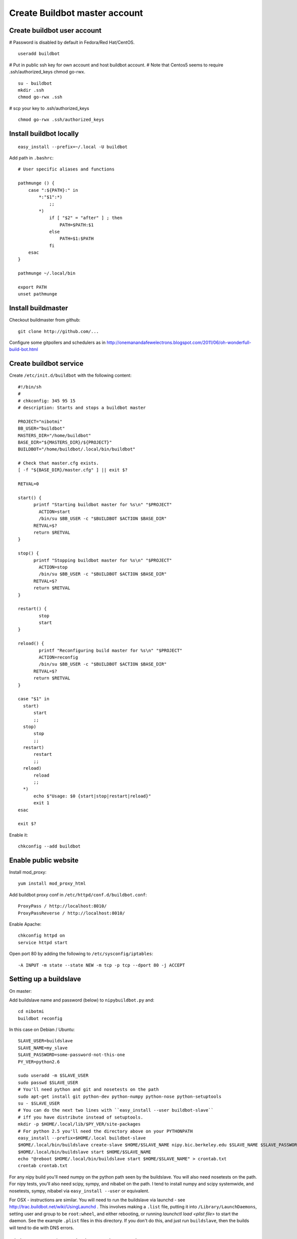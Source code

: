 Create Buildbot master account
==============================

Create buildbot user account
----------------------------

# Password is disabled by default in Fedora/Red Hat/CentOS.

::

  useradd buildbot

# Put in public ssh key for own account and host buildbot account.
# Note that Centos5 seems to require .ssh/authorized_keys chmod go-rwx.

::

  su - buildbot
  mkdir .ssh
  chmod go-rwx .ssh

# scp your key to .ssh/authorized_keys

::

  chmod go-rwx .ssh/authorized_keys

Install buildbot locally
------------------------

::

  easy_install --prefix=~/.local -U buildbot

Add path in ``.bashrc``::

  # User specific aliases and functions
  
  pathmunge () {
      case ":${PATH}:" in
          *:"$1":*)
              ;;
          *)
              if [ "$2" = "after" ] ; then
                  PATH=$PATH:$1
              else
                  PATH=$1:$PATH
              fi
      esac
  }
  
  pathmunge ~/.local/bin
  
  export PATH
  unset pathmunge

Install buildmaster
-------------------

Checkout buildmaster from github::

  git clone http://github.com/...

Configure some gitpollers and schedulers as in
http://onemanandafewelectrons.blogspot.com/2011/06/oh-wonderfull-build-bot.html

Create buildbot service
-----------------------

Create ``/etc/init.d/buildbot`` with the following content::

  #!/bin/sh
  #
  # chkconfig: 345 95 15
  # description: Starts and stops a buildbot master
  
  PROJECT="nibotmi"
  BB_USER="buildbot"
  MASTERS_DIR="/home/buildbot"
  BASE_DIR="${MASTERS_DIR}/${PROJECT}"
  BUILDBOT="/home/buildbot/.local/bin/buildbot"
  
  # Check that master.cfg exists.
  [ -f "${BASE_DIR}/master.cfg" ] || exit $?
  
  RETVAL=0
  
  start() {
  	printf "Starting buildbot master for %s\n" "$PROJECT"
          ACTION=start
          /bin/su $BB_USER -c "$BUILDBOT $ACTION $BASE_DIR"
  	RETVAL=$?
  	return $RETVAL
  }
  
  stop() {
  	printf "Stopping buildbot master for %s\n" "$PROJECT"
          ACTION=stop
          /bin/su $BB_USER -c "$BUILDBOT $ACTION $BASE_DIR"
  	RETVAL=$?
  	return $RETVAL
  }
  
  restart() {
          stop
          start
  }	
  
  reload() {
          printf "Reconfiguring build master for %s\n" "$PROJECT"
          ACTION=reconfig
          /bin/su $BB_USER -c "$BUILDBOT $ACTION $BASE_DIR"
  	RETVAL=$?
  	return $RETVAL
  }	
  
  case "$1" in
    start)
    	start
  	;;
    stop)
    	stop
  	;;
    restart)
    	restart
  	;;
    reload)
    	reload
  	;;
    *)
  	echo $"Usage: $0 {start|stop|restart|reload}"
  	exit 1
  esac
  
  exit $?

Enable it::

  chkconfig --add buildbot

Enable public website
---------------------

Install mod_proxy::

  yum install mod_proxy_html

Add buildbot proxy conf in ``/etc/httpd/conf.d/buildbot.conf``::

  ProxyPass / http://localhost:8010/
  ProxyPassReverse / http://localhost:8010/

Enable Apache::

  chkconfig httpd on
  service httpd start

Open port 80 by adding the following to ``/etc/sysconfig/iptables``::

  -A INPUT -m state --state NEW -m tcp -p tcp --dport 80 -j ACCEPT

Setting up a buildslave
-----------------------

On master:

Add buildslave name and password (below) to ``nipybuildbot.py`` and::

    cd nibotmi
    buildbot reconfig

In this case on Debian / Ubuntu::

    SLAVE_USER=buildslave
    SLAVE_NAME=my_slave
    SLAVE_PASSWORD=some-password-not-this-one
    PY_VER=python2.6

    sudo useradd -m $SLAVE_USER
    sudo passwd $SLAVE_USER
    # You'll need python and git and nosetests on the path
    sudo apt-get install git python-dev python-numpy python-nose python-setuptools
    su - $SLAVE_USER
    # You can do the next two lines with ``easy_install --user buildbot-slave``
    # iff you have distribute instead of setuptools.
    mkdir -p $HOME/.local/lib/$PY_VER/site-packages
    # For python 2.5 you'll need the directory above on your PYTHONPATH
    easy_install --prefix=$HOME/.local buildbot-slave
    $HOME/.local/bin/buildslave create-slave $HOME/$SLAVE_NAME nipy.bic.berkeley.edu $SLAVE_NAME $SLAVE_PASSWORD
    $HOME/.local/bin/buildslave start $HOME/$SLAVE_NAME
    echo "@reboot $HOME/.local/bin/buildslave start $HOME/$SLAVE_NAME" > crontab.txt
    crontab crontab.txt

For any nipy build you'll need numpy on the python path seen by the buildslave.
You will also need nosetests on the path.  For nipy tests, you'll also need
scipy, sympy, and nibabel on the path.  I tend to install numpy and scipy
systemwide, and nosetests, sympy, nibabel via ``easy_install --user`` or
equivalent.

For OSX - instructions are similar.  You will need to run the buildslave via
launchd - see http://trac.buildbot.net/wiki/UsingLaunchd .  This involves making
a ``.list`` file, putting it into ``/Library/LaunchDaemons``, setting user and
group to be ``root:wheel``, and either rebooting, or running `launchctl load
<plist file>` to start the daemon.  See the example ``.plist`` files in this
directory.  If you don't do this, and just run ``buildslave``, then the builds
will tend to die with DNS errors.

Giving yourself permission to trigger builds
--------------------------------------------

Ask for ssh access to the buildbot master account.

ssh into that account.

Then::

    cd nibotmi
    htpasswd -d -c bot_htpasswd your_chosen_username

Test that you can trigger builds using this username and password on the web
interface.

Let me (Matthew) know if you do this, so I can keep a backup of that
``bot_htpasswd`` file somewhere.

Please let us know if you have any problems.

.. vim: ft=rst
